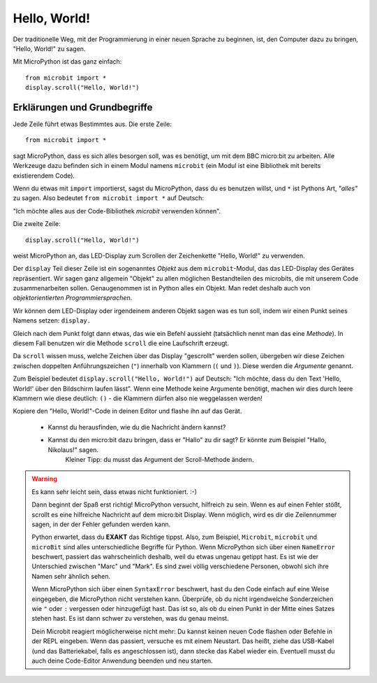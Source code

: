 **************************
Hello, World!
**************************

Der traditionelle Weg, mit der Programmierung in einer neuen Sprache zu beginnen, ist, den
Computer dazu zu bringen, "Hello, World!" zu sagen.

.. image:: ../scroll-hello.gif

Mit MicroPython ist das ganz einfach::

    from microbit import *
    display.scroll("Hello, World!")

Erklärungen und Grundbegriffe
==============================

Jede Zeile führt etwas Bestimmtes aus. Die erste Zeile::

    from microbit import *

sagt MicroPython, dass es sich alles besorgen soll, was es benötigt, um mit dem BBC micro:bit 
zu arbeiten. Alle Werkzeuge dazu befinden sich in einem Modul namens ``microbit`` (ein Modul 
ist eine Bibliothek mit bereits existierendem Code). 

Wenn du etwas mit ``import`` importierst, sagst du MicroPython, dass du es benutzen willst, und ``*`` 
ist Pythons Art, *"alles"* zu sagen. Also bedeutet ``from microbit import *`` auf Deutsch: 

"Ich möchte alles aus der Code-Bibliothek *microbit* verwenden können".

Die zweite Zeile::

    display.scroll("Hello, World!")

weist MicroPython an, das LED-Display zum Scrollen der Zeichenkette "Hello, World!" zu verwenden.

Der ``display`` Teil dieser Zeile ist ein sogenanntes *Objekt* aus dem ``microbit``-Modul, das 
das LED-Display des Gerätes repräsentiert. Wir sagen ganz allgemein "Objekt" zu allen möglichen
Bestandteilen des microbits, die mit unserem Code zusammenarbeiten sollen. Genaugenommen ist in
Python alles ein Objekt. Man redet deshalb auch von *objektorientierten Programmiersprachen*.

Wir können dem LED-Display oder irgendeinem anderen Objekt sagen was es tun soll, indem wir einen Punkt
seines Namens setzen: ``display.``

Gleich nach dem Punkt folgt dann etwas, das wie ein Befehl aussieht (tatsächlich nennt man das
eine *Methode*). In diesem Fall benutzen wir die Methode ``scroll`` die eine Laufschrift erzeugt. 

Da ``scroll`` wissen muss, welche Zeichen über das Display "gescrollt" werden sollen, übergeben wir
diese Zeichen zwischen doppelten Anführungszeichen (``"``) innerhalb von Klammern (``(`` und ``)``). 
Diese werden die *Argumente* genannt. 

Zum Beispiel bedeutet ``display.scroll("Hello, World!")`` auf Deutsch: "Ich möchte, dass du den Text 
'Hello, World!' über den Bildschirm laufen lässt". Wenn eine Methode keine Argumente benötigt, machen wir dies durch 
leere Klammern wie diese deutlich: ``()`` - die Klammern dürfen also nie weggelassen werden!

Kopiere den "Hello, World!"-Code in deinen Editor und flashe ihn auf das Gerät. 

    - Kannst du herausfinden, wie du die Nachricht ändern kannst? 
    - Kannst du den micro:bit dazu bringen, dass er "Hallo" zu dir sagt? Er könnte zum Beispiel "Hallo, Nikolaus!" sagen. 
        Kleiner Tipp: du musst das Argument der Scroll-Methode ändern.

.. warning::

    Es kann sehr leicht sein, dass etwas nicht funktioniert. :-)

    Dann beginnt der Spaß erst richtig! MicroPython versucht, hilfreich zu sein. Wenn
    es auf einen Fehler stößt, scrollt es eine hilfreiche Nachricht auf dem micro:bit
    Display. Wenn möglich, wird es dir die Zeilennummer sagen, in der der Fehler
    gefunden werden kann.

    Python erwartet, dass du **EXAKT** das Richtige tippst. Also, zum Beispiel,
    ``Microbit``, ``microbit`` und ``microBit`` sind alles unterschiedliche Begriffe für
    Python. Wenn MicroPython sich über einen ``NameError`` beschwert, passiert das wahrscheinlich
    deshalb, weil du etwas ungenau getippt hast. Es ist wie der Unterschied
    zwischen "Marc" und "Mark". Es sind zwei völlig verschiedene Personen,
    obwohl sich ihre Namen sehr ähnlich sehen.

    Wenn MicroPython sich über einen ``SyntaxError`` beschwert, hast du den Code einfach
    auf eine Weise eingegeben, die MicroPython nicht verstehen kann. Überprüfe, ob du nicht irgendwelche
    Sonderzeichen wie ``"`` oder ``:`` vergessen oder hinzugefügt hast. Das ist so, als ob du einen Punkt in der
    Mitte eines Satzes stehen hast. Es ist dann schwer zu verstehen, was du genau meinst.

    Dein Microbit reagiert möglicherweise nicht mehr: Du kannst keinen neuen Code flashen oder
    Befehle in der REPL eingeben. Wenn das passiert, versuche es mit einem Neustart. Das
    heißt, ziehe das USB-Kabel (und das Batteriekabel, falls es angeschlossen ist), dann stecke
    das Kabel wieder ein. Eventuell musst du auch deine Code-Editor Anwendung beenden und neu starten.
